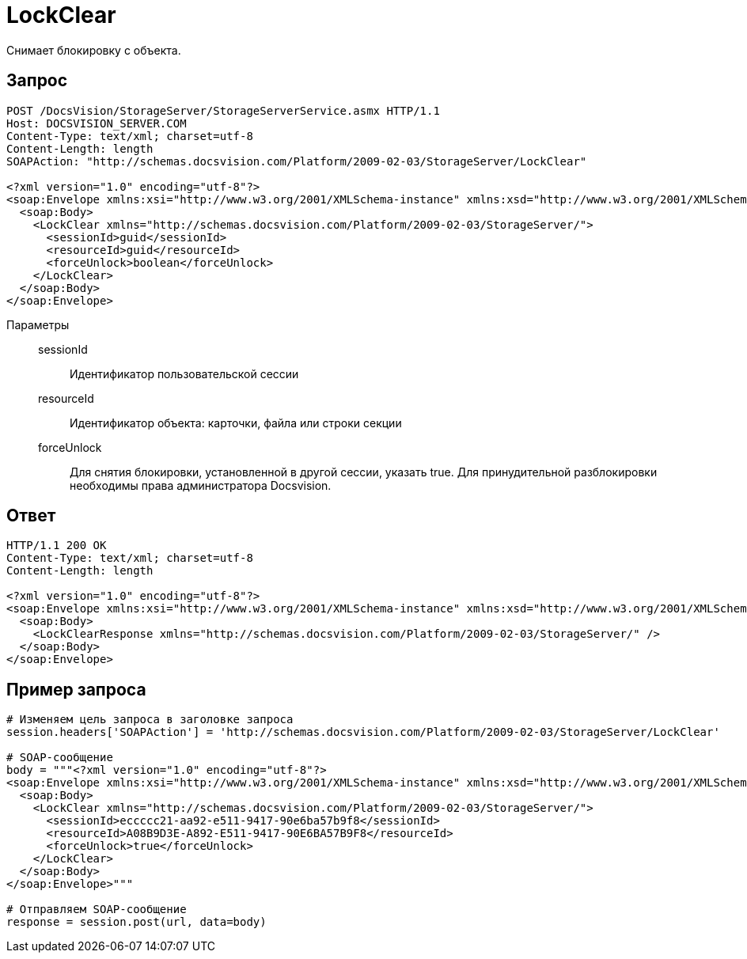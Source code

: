 = LockClear

Снимает блокировку с объекта.

== Запрос

[source,charp]
----
POST /DocsVision/StorageServer/StorageServerService.asmx HTTP/1.1
Host: DOCSVISION_SERVER.COM
Content-Type: text/xml; charset=utf-8
Content-Length: length
SOAPAction: "http://schemas.docsvision.com/Platform/2009-02-03/StorageServer/LockClear"

<?xml version="1.0" encoding="utf-8"?>
<soap:Envelope xmlns:xsi="http://www.w3.org/2001/XMLSchema-instance" xmlns:xsd="http://www.w3.org/2001/XMLSchema" xmlns:soap="http://schemas.xmlsoap.org/soap/envelope/">
  <soap:Body>
    <LockClear xmlns="http://schemas.docsvision.com/Platform/2009-02-03/StorageServer/">
      <sessionId>guid</sessionId>
      <resourceId>guid</resourceId>
      <forceUnlock>boolean</forceUnlock>
    </LockClear>
  </soap:Body>
</soap:Envelope>
----

Параметры::
sessionId:::
Идентификатор пользовательской сессии
resourceId:::
Идентификатор объекта: карточки, файла или строки секции
forceUnlock:::
Для снятия блокировки, установленной в другой сессии, указать true. Для принудительной разблокировки необходимы права администратора Docsvision.

== Ответ

[source,charp]
----
HTTP/1.1 200 OK
Content-Type: text/xml; charset=utf-8
Content-Length: length

<?xml version="1.0" encoding="utf-8"?>
<soap:Envelope xmlns:xsi="http://www.w3.org/2001/XMLSchema-instance" xmlns:xsd="http://www.w3.org/2001/XMLSchema" xmlns:soap="http://schemas.xmlsoap.org/soap/envelope/">
  <soap:Body>
    <LockClearResponse xmlns="http://schemas.docsvision.com/Platform/2009-02-03/StorageServer/" />
  </soap:Body>
</soap:Envelope>
----

== Пример запроса

[source,charp]
----
# Изменяем цель запроса в заголовке запроса
session.headers['SOAPAction'] = 'http://schemas.docsvision.com/Platform/2009-02-03/StorageServer/LockClear'

# SOAP-сообщение
body = """<?xml version="1.0" encoding="utf-8"?>
<soap:Envelope xmlns:xsi="http://www.w3.org/2001/XMLSchema-instance" xmlns:xsd="http://www.w3.org/2001/XMLSchema" xmlns:soap="http://schemas.xmlsoap.org/soap/envelope/">
  <soap:Body>
    <LockClear xmlns="http://schemas.docsvision.com/Platform/2009-02-03/StorageServer/">
      <sessionId>eccccc21-aa92-e511-9417-90e6ba57b9f8</sessionId>
      <resourceId>A08B9D3E-A892-E511-9417-90E6BA57B9F8</resourceId>
      <forceUnlock>true</forceUnlock>
    </LockClear>
  </soap:Body>
</soap:Envelope>"""

# Отправляем SOAP-сообщение
response = session.post(url, data=body)
----
